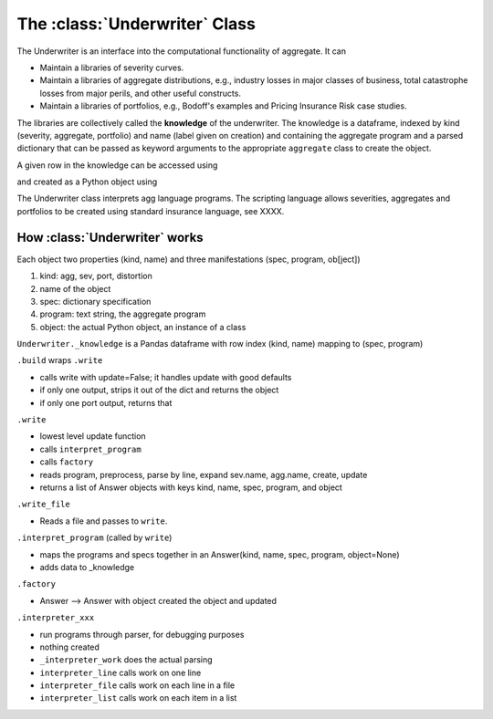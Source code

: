 .. _2_x_underwriter:

The :class:`Underwriter` Class
===============================

The Underwriter is an interface into the computational functionality of aggregate. It can

* Maintain a libraries of severity curves.
* Maintain a libraries of aggregate distributions, e.g., industry losses in major classes of business, total catastrophe losses from major perils, and other useful constructs.
* Maintain a libraries of portfolios, e.g., Bodoff's examples and Pricing Insurance Risk case studies.

The libraries are collectively called the **knowledge** of the underwriter. The knowledge is a dataframe, indexed by kind (severity, aggregate, portfolio) and name (label given on creation) and containing the aggregate program and a parsed dictionary that can be passed as keyword arguments to the appropriate ``aggregate`` class to create the object.

.. ipython:: python
    :okwarning:

    from aggregate import build
    build.knowledge.head()



A given row in the knowledge can be accessed using

.. ipython:: python
    :okwarning:

    build['A.Traffic']

and created as a Python object using

.. ipython:: python
    :okwarning:

    a = build('A.Traffic')
    a

The Underwriter class interprets agg language programs. The scripting language allows severities, aggregates and portfolios to be created using standard insurance language, see XXXX.



How :class:`Underwriter` works
---------------------------------

Each object two properties (kind, name) and three manifestations (spec, program, ob[ject])

1. kind: agg, sev, port, distortion
2. name of the object
3. spec: dictionary specification
4. program: text string, the aggregate program
5. object: the actual Python object, an instance of a class

``Underwriter._knowledge`` is a Pandas dataframe with row index (kind, name) mapping to (spec, program)

``.build`` wraps ``.write``

* calls write with update=False; it handles update with good defaults
* if only one output, strips it out of the dict and returns the object
* if only one port output, returns that

``.write``

* lowest level update function
* calls ``interpret_program``
* calls ``factory``
* reads program, preprocess, parse by line, expand sev.name, agg.name, create, update
* returns a list of Answer objects with  keys kind, name, spec, program, and object

``.write_file``

* Reads a file and passes to ``write``.

``.interpret_program`` (called by ``write``)

* maps the programs and specs together in an Answer(kind, name, spec, program, object=None)
* adds data to _knowledge

``.factory``

* Answer --> Answer with object created  the object and updated

``.interpreter_xxx``

* run programs through parser, for debugging purposes
* nothing created
* ``_interpreter_work`` does the actual parsing
* ``interpreter_line`` calls work on one line
* ``interpreter_file`` calls work on each line in a file
* ``interpreter_list`` calls work on each item in a list

